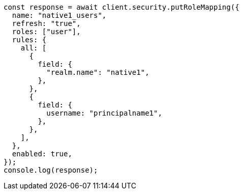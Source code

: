 // This file is autogenerated, DO NOT EDIT
// Use `node scripts/generate-docs-examples.js` to generate the docs examples

[source, js]
----
const response = await client.security.putRoleMapping({
  name: "native1_users",
  refresh: "true",
  roles: ["user"],
  rules: {
    all: [
      {
        field: {
          "realm.name": "native1",
        },
      },
      {
        field: {
          username: "principalname1",
        },
      },
    ],
  },
  enabled: true,
});
console.log(response);
----
